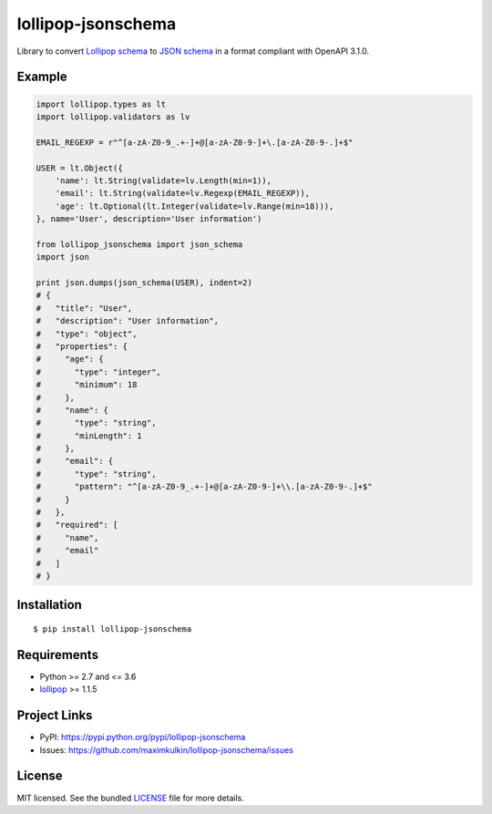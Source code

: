 *******************
lollipop-jsonschema
*******************

.. image:: https://img.shields.io/pypi/l/lollipop-jsonschema.svg
    :target: https://github.com/maximkulkin/lollipop-jsonschema/blob/master/LICENSE
    :alt: License: MIT

.. image:: https://img.shields.io/travis/maximkulkin/lollipop-jsonschema.svg
    :target: https://travis-ci.org/maximkulkin/lollipop-jsonschema
    :alt: Build Status

.. image:: https://img.shields.io/pypi/v/lollipop-jsonschema.svg
    :target: https://pypi.python.org/pypi/lollipop-jsonschema
    :alt: PyPI

Library to convert `Lollipop schema <https://github.com/maximkulkin/lollipop>`_
to `JSON schema <http://json-schema.org>`_ in a format compliant with OpenAPI 3.1.0.

Example
=======
.. code:: python

    import lollipop.types as lt
    import lollipop.validators as lv

    EMAIL_REGEXP = r"^[a-zA-Z0-9_.+-]+@[a-zA-Z0-9-]+\.[a-zA-Z0-9-.]+$"

    USER = lt.Object({
        'name': lt.String(validate=lv.Length(min=1)),
        'email': lt.String(validate=lv.Regexp(EMAIL_REGEXP)),
        'age': lt.Optional(lt.Integer(validate=lv.Range(min=18))),
    }, name='User', description='User information')

    from lollipop_jsonschema import json_schema
    import json

    print json.dumps(json_schema(USER), indent=2)
    # {
    #   "title": "User",
    #   "description": "User information",
    #   "type": "object",
    #   "properties": {
    #     "age": {
    #       "type": "integer",
    #       "minimum": 18
    #     },
    #     "name": {
    #       "type": "string",
    #       "minLength": 1
    #     },
    #     "email": {
    #       "type": "string",
    #       "pattern": "^[a-zA-Z0-9_.+-]+@[a-zA-Z0-9-]+\\.[a-zA-Z0-9-.]+$"
    #     }
    #   },
    #   "required": [
    #     "name",
    #     "email"
    #   ]
    # }

Installation
============
::

    $ pip install lollipop-jsonschema

Requirements
============

- Python >= 2.7 and <= 3.6
- `lollipop <https://pypi.python.org/pypi/lollipop>`_ >= 1.1.5

Project Links
=============

- PyPI: https://pypi.python.org/pypi/lollipop-jsonschema
- Issues: https://github.com/maximkulkin/lollipop-jsonschema/issues

License
=======

MIT licensed. See the bundled `LICENSE <https://github.com/maximkulkin/lollipop-jsconschema/blob/master/LICENSE>`_ file for more details.
